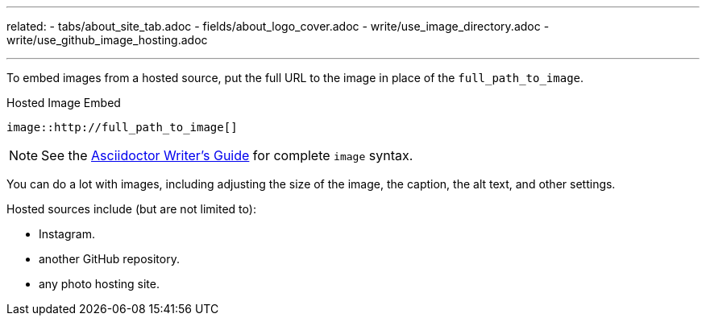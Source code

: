 ---
related:
    - tabs/about_site_tab.adoc 
    - fields/about_logo_cover.adoc 
    - write/use_image_directory.adoc
    - write/use_github_image_hosting.adoc

---

To embed images from a hosted source, put the full URL to the image in place of the `full_path_to_image`. 

.Hosted Image Embed  
  image::http://full_path_to_image[]

NOTE: See the http://asciidoctor.org/docs/asciidoc-writers-guide/[Asciidoctor Writer's Guide] for complete `image` syntax. 

You can do a lot with images, including adjusting the size of the image, the caption, the alt text, and other settings.

Hosted sources include (but are not limited to): 

* Instagram. 
* another GitHub repository. 
* any photo hosting site.
